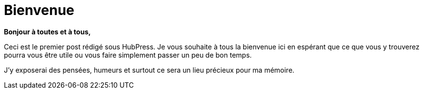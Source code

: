= Bienvenue

*Bonjour à toutes et à tous,*

Ceci est le premier post rédigé sous HubPress.
Je vous souhaite à tous la bienvenue ici en espérant que ce que vous y trouverez pourra vous être utile ou vous faire simplement passer un peu de bon temps.

J'y exposerai des pensées, humeurs et surtout ce sera un lieu précieux pour ma mémoire.

